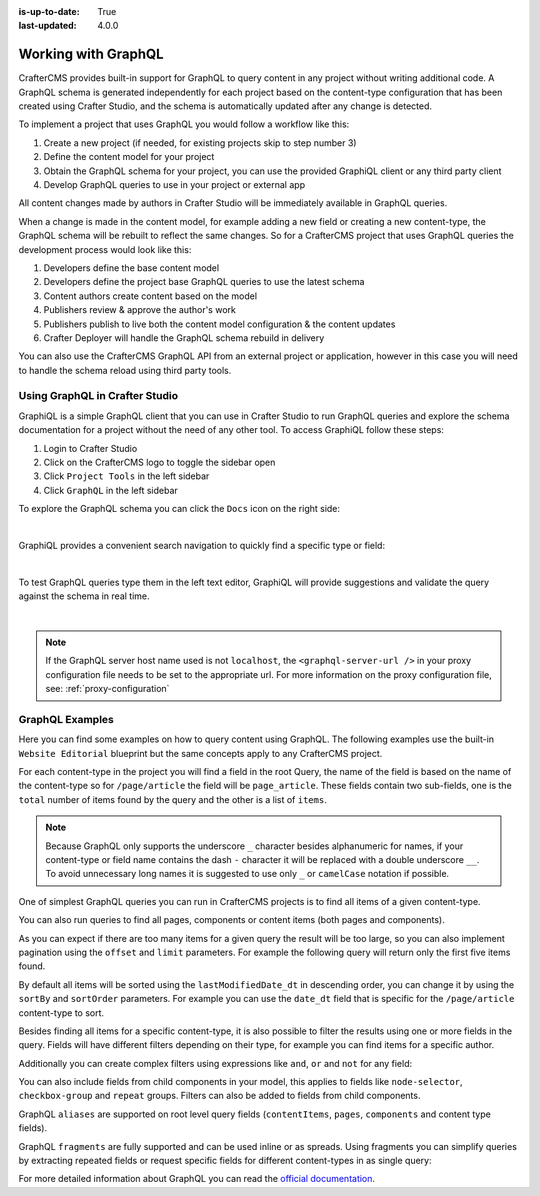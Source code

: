 :is-up-to-date: True
:last-updated: 4.0.0

.. index:: Working with GraphQL

.. _working_with_graphql:

====================
Working with GraphQL
====================

CrafterCMS provides built-in support for GraphQL to query content in any project without writing additional code.
A GraphQL schema is generated independently for each project based on the content-type configuration that has been
created using Crafter Studio, and the schema is automatically updated after any change is detected.

To implement a project that uses GraphQL you would follow a workflow like this:

1. Create a new project (if needed, for existing projects skip to step number 3)
2. Define the content model for your project
3. Obtain the GraphQL schema for your project, you can use the provided GraphiQL client or any third party client
4. Develop GraphQL queries to use in your project or external app

All content changes made by authors in Crafter Studio will be immediately available in GraphQL queries.

When a change is made in the content model, for example adding a new field or creating a new content-type, the
GraphQL schema will be rebuilt to reflect the same changes. So for a CrafterCMS project that uses GraphQL queries the
development process would look like this:

1. Developers define the base content model
2. Developers define the project base GraphQL queries to use the latest schema
3. Content authors create content based on the model
4. Publishers review & approve the author's work
5. Publishers publish to live both the content model configuration & the content updates
6. Crafter Deployer will handle the GraphQL schema rebuild in delivery

You can also use the CrafterCMS GraphQL API from an external project or application, however in this case you will need to
handle the schema reload using third party tools.

-------------------------------
Using GraphQL in Crafter Studio
-------------------------------

GraphiQL is a simple GraphQL client that you can use in Crafter Studio to run GraphQL queries and explore the schema 
documentation for a project without the need of any other tool. To access GraphiQL follow these steps:

1. Login to Crafter Studio
2. Click on the CrafterCMS logo to toggle the sidebar open
3. Click ``Project Tools`` in the left sidebar
4. Click ``GraphQL`` in the left sidebar

To explore the GraphQL schema you can click the ``Docs`` icon on the right side:

.. image:: /_static/images/developer/graphql/graphql.webp
        :width: 75%
        :alt: GraphQL
        :align: center

|

GraphiQL provides a convenient search navigation to quickly find a specific type or field:

.. image:: /_static/images/developer/graphql/graphiql-doc.webp
        :width: 75%
        :alt: GraphiQL Schema Documentation Explorer
        :align: center

|

To test GraphQL queries type them in the left text editor, GraphiQL will provide suggestions and validate the query
against the schema in real time.

.. image:: /_static/images/developer/graphql/graphiql-query.webp
        :width: 75%
        :alt: GraphiQL Query Editor
        :align: center

|

.. note::
    If the GraphQL server host name used is not ``localhost``, the ``<graphql-server-url />`` in your proxy configuration file needs to be set to the appropriate url.  For more information on the proxy configuration file, see: :ref:`proxy-configuration`

----------------
GraphQL Examples
----------------

Here you can find some examples on how to query content using GraphQL. The following examples use the built-in 
``Website Editorial`` blueprint but the same concepts apply to any CrafterCMS project.

For each content-type in the project you will find a field in the root Query, the name of the field is based on the
name of the content-type so for ``/page/article`` the field will be ``page_article``.
These fields contain two sub-fields, one is the ``total`` number of items found by the query and the other is a list
of ``items``.

.. note::
  Because GraphQL only supports the underscore ``_`` character besides alphanumeric for names, if your content-type or 
  field name contains the dash ``-`` character it will be replaced with a double underscore ``__``. To avoid 
  unnecessary long names it is suggested to use only ``_`` or ``camelCase`` notation if possible.

One of simplest GraphQL queries you can run in CrafterCMS projects is to find all items of a given content-type.

.. code-block:: text
  :linenos:
  :caption: Query for all ``/page/article`` items

  # root query
  {
    # query for content-type '/page/article'
    page_article {
      total # total number of items found
      items { # list of items found
        # content-type fields that will be returned 
        # (names are based on the content-type configuration)
        title_t
        author_s
        date_dt
      }
    }
  }

You can also run queries to find all pages, components or content items (both pages and components).

.. code-block:: text
  :linenos:
  :caption: Query for all pages

  # root query
  {
    # query for all pages
    pages {
      total # total number of items found
      items { # list of items found
        # the page fields that will be returned
        content__type
        localId
        createdDate_dt
        lastModifiedDate_dt
        placeInNav
        orderDefault_f
        navLabel
      }
    }
  }

.. code-block:: text
  :linenos:
  :caption: Query for all components

  # root query
  {
    # query for all pages
    components {
      total # total number of items found
      items { # list of items found
        # the component fields that will be returned
        content__type
        localId
        createdDate_dt
        lastModifiedDate_dt
      }
    }
  }

.. code-block:: text
  :linenos:
  :caption: Query for all content items

  # root query
  {
    # query for all pages
    contentItems {
      total # total number of items found
      items { # list of items found
        # the content item fields that will be returned
        content__type
        localId
        createdDate_dt
        lastModifiedDate_dt
      }
    }
  }

As you can expect if there are too many items for a given query the result will be too large, so you can also 
implement pagination using the ``offset`` and ``limit`` parameters. For example the following query
will return only the first five items found.

.. code-block:: text
  :linenos:
  :caption: Paginated query for content-type ``/page/article``

  # root query
  {
    # query for content-type '/page/article'
    page_article(offset: 0, limit: 5) {
      total # total number of items found
      items { # list of items found
        # content-type fields that will be returned 
        # (names are based on the content-type configuration)
        title_t
        author_s
        date_dt
      }
    }
  }

By default all items will be sorted using the ``lastModifiedDate_dt`` in descending order, you can change it by using
the ``sortBy`` and ``sortOrder`` parameters. For example you can use the ``date_dt`` field that is specific for the 
``/page/article`` content-type to sort.

.. code-block:: text
  :linenos:
  :caption: Paginated and sorted query for content-type ``/page/article``

  # root query
  {
    # query for content-type '/page/article'
    page_article (offset: 0, limit: 5, sortBy: "date_dt", sortOrder: ASC) {
      total # total number of items found
      items { # list of items found
        # content-type fields that will be returned 
        # (names are based on the content-type configuration)
        title_t
        author_s
        date_dt
      }
    }
  }

Besides finding all items for a specific content-type, it is also possible to filter the results using one or more 
fields in the query. Fields will have different filters depending on their type, for example you can find items for
a specific author.

.. code-block:: text
  :linenos:
  :caption: Paginated, sorted and filtered query for content-type ``/page/article``

  # root query
  {
    # query for content-type '/page/article'
    page_article (offset: 0, limit: 5, sortBy: "date_dt", sortOrder: ASC) {
      total # total number of items found
      items { # list of items found
        # content-type fields that will be returned 
        # (names are based on the content-type configuration)
        title_t
        # only return articles from this author
        author_s (filter: { equals: "Jane Doe" })
        date_dt
      }
    }
  }

Additionally you can create complex filters using expressions like ``and``, ``or`` and ``not`` for any field:

.. code-block:: text
  :linenos:
  :caption: Filtered query with complex conditions

  # Root query
  {
    page_article {
      total
      items {
        title_t
        author_s
        date_dt
        # Filter articles that are not featured
        featured_b (
          filter: {
            not: [
              {
                equals: true
              }
            ]
          }
        )
        # Filter articles from category style or health
        categories_o {
          item {
            key (
              filter: {
                or: [
                  {
                    matches: "style"
                  },
                  {
                    matches: "health"
                  }
                ]
              }
            )
            value_smv
          }
        }
      }
    }
  }

You can also include fields from child components in your model, this applies to fields like ``node-selector``,
``checkbox-group`` and ``repeat`` groups. Filters can also be added to fields from child components.

.. code-block:: text
  :linenos:
  :caption: Paginated, sorted and filtered query for content-type ``/page/article`` using child components

  # root query
  {
    # query for content-type '/page/article'
    page_article (offset: 0, limit: 5, sortBy: "date_dt", sortOrder: ASC) {
      total # total number of items found
      items { # list of items found
        # content-type fields that will be returned 
        # (names are based on the content-type configuration)
        title_t
        # only return articles from this author
        author_s (filter: { equals: "Jane Doe" })
        date_dt
        categories_o {
          item {
            # only return articles from this category
            key (filter: { matches: "health" }) 
            value_smv
          }
        }
      }
    }
  }

GraphQL ``aliases`` are supported on root level query fields (``contentItems``, ``pages``, ``components`` and content 
type fields).

.. code-block:: text
   :linenos:
   :caption: Query for 2020 and 2021 articles using aliases

   # root query
   {
     # query for 2020 articles
     articlesOf2020: page_article {
       items {
         localId(filter: {regex: ".*2020.*"})
       }
     },
     # query for 2021 articles
     articlesOf2021: page_article {
       items {
         localId(filter: {regex: ".*2021.*"})
       }
     }  
   }

GraphQL ``fragments`` are fully supported and can be used inline or as spreads. Using fragments you can simplify
queries by extracting repeated fields or request specific fields for different content-types in as single query:

.. code-block:: text
  :linenos:
  :caption: Using fragment spreads to simplify a query

  # Fragment definition
  fragment CommonFields on ContentItem {
    localId
    createdDate_dt
  }

  # Root query
  query {
    page_article {
      total
      items {
        # Fragment spread
        ... CommonFields
        title_t
        author_s
      }
    }
    
    component_feature {
      total
      items {
        # Fragment spread
        ... CommonFields
        title_t
        icon_s
      }
    }
  }

.. code-block:: text
  :linenos:
  :caption: Using inline fragments to request specific fields in a single query

  # Root query
  {
    contentItems {
      total
      items {
        # Query for fields from the interface
        localId
        createdDate_dt
        
        # Query for fields from specific types
        ... on page_article {
          title_t
          author_s
        }
        
        ... on component_feature {
          title_t
          icon_s
        }
      }
    }
  }


For more detailed information about GraphQL you can read the `official documentation <https://graphql.org/>`_.
